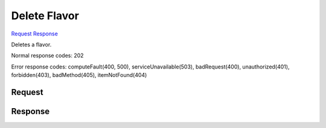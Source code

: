 
Delete Flavor
=============

`Request <DELETE_delete_flavor_v2.1_tenant_id_flavors_flavor_id_.rst#request>`__
`Response <DELETE_delete_flavor_v2.1_tenant_id_flavors_flavor_id_.rst#response>`__

.. rest_method:: DELETE /v2.1/{tenant_id}/flavors/{flavor_id}

Deletes a flavor.



Normal response codes: 202

Error response codes: computeFault(400, 500), serviceUnavailable(503), badRequest(400),
unauthorized(401), forbidden(403), badMethod(405), itemNotFound(404)

Request
^^^^^^^

.. rest_parameters:: parameters.yaml

	- tenant_id: tenant_id
	- flavor_id: flavor_id







Response
^^^^^^^^




